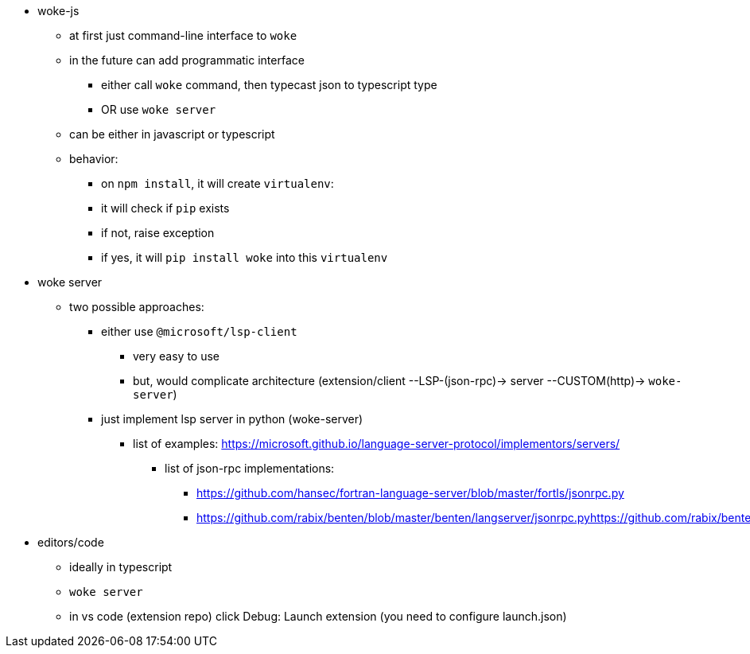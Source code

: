 * woke-js
** at first just command-line interface to `woke`
** in the future can add programmatic interface
*** either call `woke` command, then typecast json to typescript type
*** OR use `woke server`
** can be either in javascript or typescript
** behavior:
*** on `npm install`, it will create `virtualenv`:
*** it will check if `pip` exists
*** if not, raise exception
*** if yes, it will `pip install woke` into this `virtualenv`

* woke server
** two possible approaches:
*** either use `@microsoft/lsp-client`
**** very easy to use
**** but, would complicate architecture (extension/client --LSP-(json-rpc)-> server --CUSTOM(http)-> `woke-server`)
*** just implement lsp server in python (woke-server)
**** list of examples: https://microsoft.github.io/language-server-protocol/implementors/servers/
***** list of json-rpc implementations:
****** https://github.com/hansec/fortran-language-server/blob/master/fortls/jsonrpc.py
****** https://github.com/rabix/benten/blob/master/benten/langserver/jsonrpc.pyhttps://github.com/rabix/benten/blob/master/benten/langserver/jsonrpc.py

* editors/code
** ideally in typescript
** `woke server`
** in vs code (extension repo) click Debug: Launch extension (you need to configure launch.json)

// - woke
//     - config - MP
//         - merging 3 dictionaries:
//             - default
//             - ~/.woke/
//             - `woke-config.toml`
//         - contains:
//             - “config”
//             - project-specific parameters/setup
//                 - `IERC1155(erc1155Controller).mintOptions`
//                     - `redirection`
//                     - IERC1155 → ERC1155Controller
//                 - two interfaces:
//                     - solidity `/// custom tags/annotations`
//                     - `woke-config.toml`
//     - solc version manager - MP
//     - regex parser - MP
//     - woke compile - MP
//     - ast parsing - MP & MC
//     - drivers MP & MC & LB
//         - toto bude asi velky module
//     - symbolic execution - MP & MC
//     - printing - MP & MC
//     - detectors - MC
//     - server - LB
//         - json-rpc server for lsp
// - applications
//     - woke-js - LB
//     - code extension - LB
    

// ```
// contract A {
//   function get_a() {}
// }

// contract B is A {
//   function main() {
//     get_a();
//   }
// }

// contract C is B {
//   function get_a() public pure {}
// }
// ```